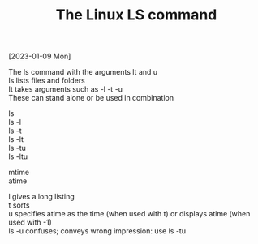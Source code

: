#+title: The Linux LS command
#+OPTIONS: \n:t
[2023-01-09 Mon]

The ls command with the arguments lt and u\\
ls lists files and folders\\
It takes arguments such as -l -t -u\\
These can stand alone or be used in combination

ls\\
ls -l\\
ls -t\\
ls -lt\\
ls -tu\\
ls -ltu

mtime\\
atime

l gives a long listing\\
t sorts\\
u specifies atime as the time (when used with t) or displays atime (when used with -1)\\
ls -u confuses; conveys wrong impression: use ls -tu

